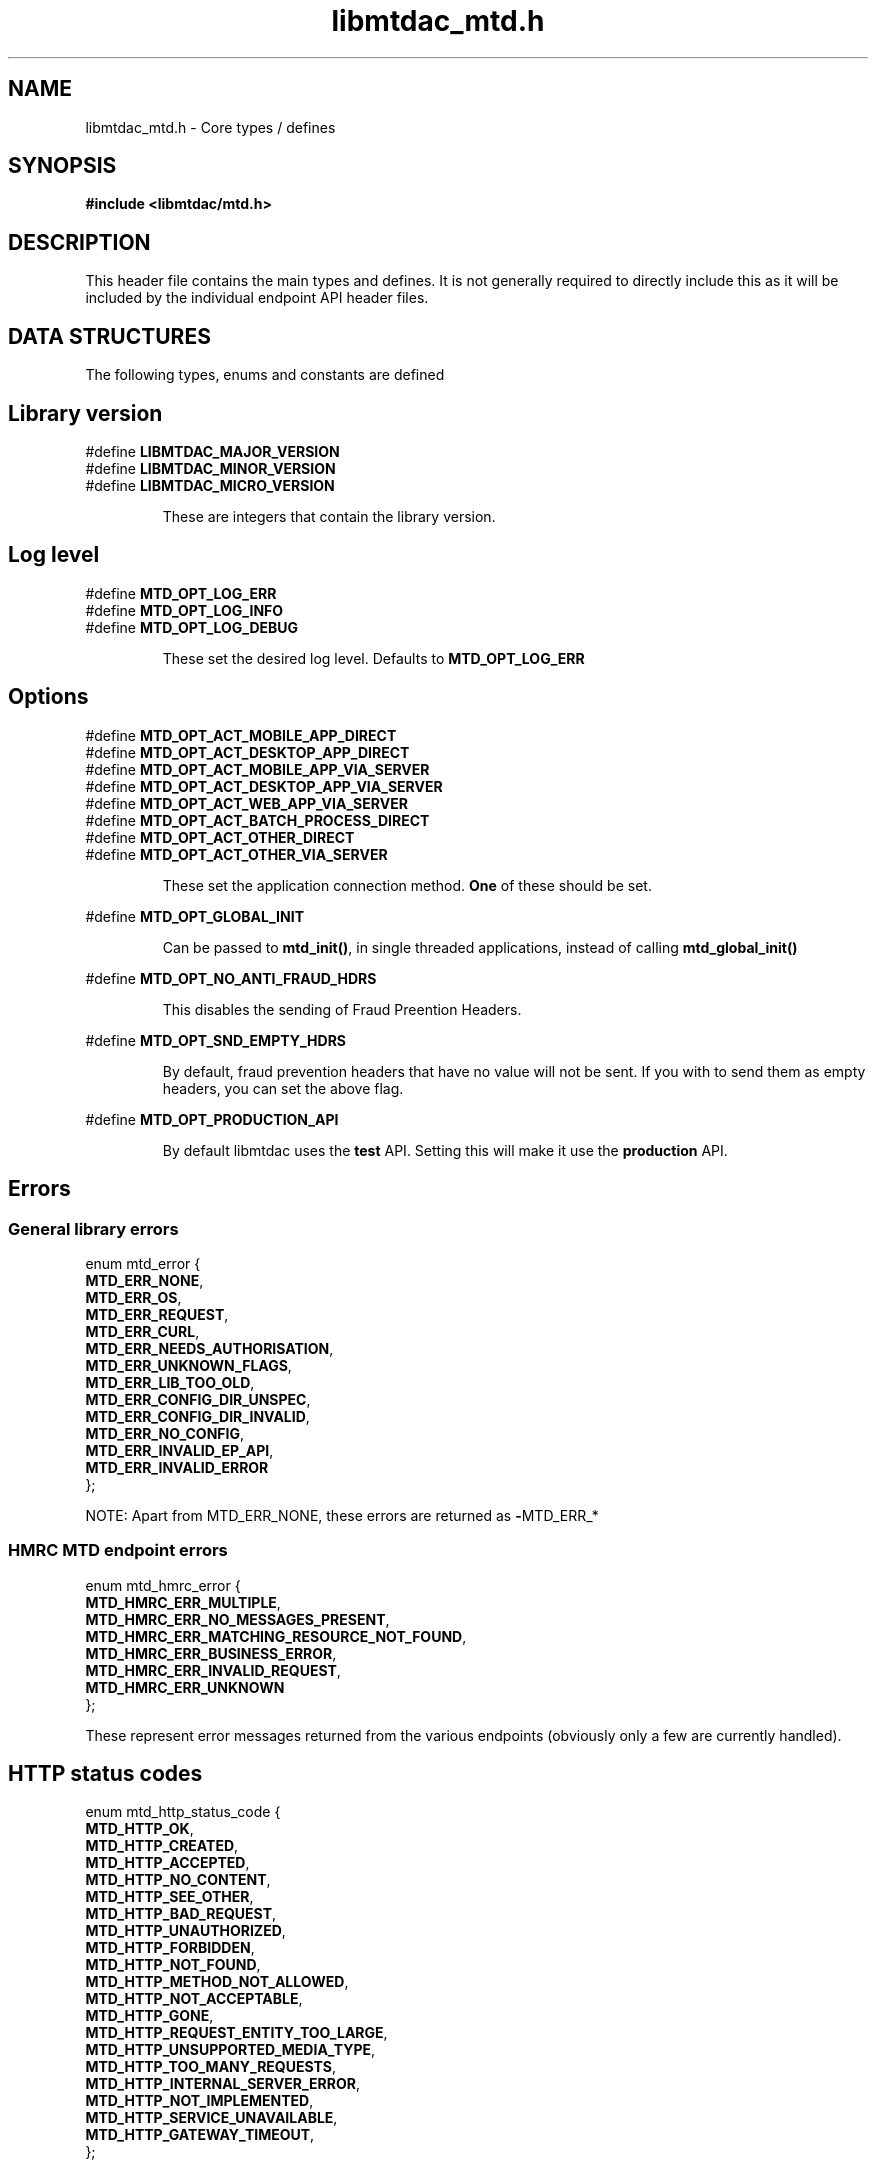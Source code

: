 .TH libmtdac_mtd.h 3 "September 21, 2021" "libmtdac 0.50.0" "libmtdac_mtd.h"

.SH NAME
libmtdac_mtd.h \- Core types / defines

.SH SYNOPSIS
.B #include <libmtdac/mtd.h>

.SH DESCRIPTION
This header file contains the main types and defines. It is not generally
required to directly include this as it will be included by the individual
endpoint API header files.

.SH DATA STRUCTURES
The following types, enums and constants are defined

.SH Library version
#define \fBLIBMTDAC_MAJOR_VERSION\fP
.br
#define \fBLIBMTDAC_MINOR_VERSION\fP
.br
#define \fBLIBMTDAC_MICRO_VERSION\fP

.RS
These are integers that contain the library version.
.RE

.SH Log level
#define \fBMTD_OPT_LOG_ERR\fP
.br
#define \fBMTD_OPT_LOG_INFO\fP
.br
#define \fBMTD_OPT_LOG_DEBUG\fP

.RS
These set the desired log level. Defaults to \fBMTD_OPT_LOG_ERR\fP
.RE

.SH Options

#define \fBMTD_OPT_ACT_MOBILE_APP_DIRECT\fP
.br
#define \fBMTD_OPT_ACT_DESKTOP_APP_DIRECT\fP
.br
#define \fBMTD_OPT_ACT_MOBILE_APP_VIA_SERVER\fP
.br
#define \fBMTD_OPT_ACT_DESKTOP_APP_VIA_SERVER\fP
.br
#define \fBMTD_OPT_ACT_WEB_APP_VIA_SERVER\fP
.br
#define \fBMTD_OPT_ACT_BATCH_PROCESS_DIRECT\fP
.br
#define \fBMTD_OPT_ACT_OTHER_DIRECT\fP
.br
#define \fBMTD_OPT_ACT_OTHER_VIA_SERVER\fP

.RS
These set the application connection method. \fBOne\fP of these should be set.
.RE

#define \fBMTD_OPT_GLOBAL_INIT\fP

.RS
Can be passed to \fBmtd_init()\fP, in single threaded applications, instead of
calling \fBmtd_global_init()\fP
.RE

#define \fBMTD_OPT_NO_ANTI_FRAUD_HDRS\fP

.RS
This disables the sending of Fraud Preention Headers.
.RE

#define \fBMTD_OPT_SND_EMPTY_HDRS\fP

.RS
By default, fraud prevention headers that have no value will not be sent. If
you with to send them as empty headers, you can set the above flag.
.RE

#define \fBMTD_OPT_PRODUCTION_API\fP

.RS
By default libmtdac uses the \fBtest\fP API. Setting this will make it use the
\fBproduction\fP API.
.RE

.SH Errors
.SS General library errors

enum mtd_error {
        \fBMTD_ERR_NONE\fP,
        \fBMTD_ERR_OS\fP,
        \fBMTD_ERR_REQUEST\fP,
        \fBMTD_ERR_CURL\fP,
        \fBMTD_ERR_NEEDS_AUTHORISATION\fP,
        \fBMTD_ERR_UNKNOWN_FLAGS\fP,
        \fBMTD_ERR_LIB_TOO_OLD\fP,
        \fBMTD_ERR_CONFIG_DIR_UNSPEC\fP,
        \fBMTD_ERR_CONFIG_DIR_INVALID\fP,
        \fBMTD_ERR_NO_CONFIG\fP,
        \fBMTD_ERR_INVALID_EP_API\fP,
        \fBMTD_ERR_INVALID_ERROR\fP
.br
};

NOTE: Apart from MTD_ERR_NONE, these errors are returned as \fB-\fPMTD_ERR_*

.SS HMRC MTD endpoint errors

enum mtd_hmrc_error {
        \fBMTD_HMRC_ERR_MULTIPLE\fP,
        \fBMTD_HMRC_ERR_NO_MESSAGES_PRESENT\fP,
        \fBMTD_HMRC_ERR_MATCHING_RESOURCE_NOT_FOUND\fP,
        \fBMTD_HMRC_ERR_BUSINESS_ERROR\fP,
        \fBMTD_HMRC_ERR_INVALID_REQUEST\fP,
        \fBMTD_HMRC_ERR_UNKNOWN\fP
.br
};

These represent error messages returned from the various endpoints (obviously
only a few are currently handled).

.SH HTTP status codes

enum mtd_http_status_code {
        \fBMTD_HTTP_OK\fP,
        \fBMTD_HTTP_CREATED\fP,
        \fBMTD_HTTP_ACCEPTED\fP,
        \fBMTD_HTTP_NO_CONTENT\fP,
        \fBMTD_HTTP_SEE_OTHER\fP,
        \fBMTD_HTTP_BAD_REQUEST\fP,
        \fBMTD_HTTP_UNAUTHORIZED\fP,
        \fBMTD_HTTP_FORBIDDEN\fP,
        \fBMTD_HTTP_NOT_FOUND\fP,
        \fBMTD_HTTP_METHOD_NOT_ALLOWED\fP,
        \fBMTD_HTTP_NOT_ACCEPTABLE\fP,
        \fBMTD_HTTP_GONE\fP,
        \fBMTD_HTTP_REQUEST_ENTITY_TOO_LARGE\fP,
        \fBMTD_HTTP_UNSUPPORTED_MEDIA_TYPE\fP,
        \fBMTD_HTTP_TOO_MANY_REQUESTS\fP,
        \fBMTD_HTTP_INTERNAL_SERVER_ERROR\fP,
        \fBMTD_HTTP_NOT_IMPLEMENTED\fP,
        \fBMTD_HTTP_SERVICE_UNAVAILABLE\fP,
        \fBMTD_HTTP_GATEWAY_TIMEOUT\fP,
.br
};

.SH OAuth Scopes

enum mtd_scope {
       \fBMTD_SCOPE_RD_SA\fP,
       \fBMTD_SCOPE_WR_SA\fP,
       \fBMTD_SCOPE_RD_VAT\fP,
       \fBMTD_SCOPE_WR_VAT\fP,
       \fBMTD_SCOPE_RD_NI\fP,
.br
};

These represent the various OAuth scopes that an application can be authorised
for.

.SH APIs

enum mtd_ep_api {
       \fBMTD_EP_API_ITSA\fP,
       \fBMTD_EP_API_VAT\fP,
       \fBMTD_EP_API_NI\fP,
.br
};

These define the various Make Tax Digital APIs supported, they can be
optionally bitwise OR'd with
.PP
\fBMTD_EP_API_ADD\fP
.PP
which says don't reset the oauth.json file when writing it, instead add this
OAuth as another entry (or overwrite an existing entry without resetting the
file).

.SH Data Source

For requests that send (POST/PUT) data to an endpoint, the source for this data
is defined via the following interface

enum mtd_data_src_type {
        \fBMTD_DATA_SRC_FILE\fP,
        \fBMTD_DATA_SRC_BUF\fP,
        \fBMTD_DATA_SRC_FP\fP,
        \fBMTD_DATA_SRC_FD\fP,
.br
};

typedef union mtd_data_src {
        const void *buf;
        const char *file;
        FILE       *fp;
        int         fd;
.br
} mtd_data_src_t;

struct mtd_dsrc_ctx {
        mtd_data_src_t         data_src;
        size_t                 data_len;

        enum mtd_data_src_type src_type;
.br
};

You define a \fIstruct mtd_dsrc_ctx\fP and set \fIdata_src\fP to either a
buffer that contains the data, a filename of a file containing the data, a
stdio \fIFILE *\fP pointer or a file descriptor of an already opened file
containing the data to send.

You then set \fIsrc_type\fP to the appropriate \fIenum mtd_data_src_type\fP
value.

In the case of using a buffer you also need to set the length in bytes of the
data in the buffer via \fIdata_len\fP.

.SH Fraud Prevention Headers

This can be used to override the inbuilt functions that set the various fraud
prevention headers. Any or all of them can bet set, any that left as NULL will
cause the appropriate inbuilt function to be used

.nf
#define \fBMTD_FPH_SET_FUNC(s, m, f)\p

.PP
#define \fBMTD_FPH_CLI_PUBLIC_IP\fP               fph_srcip
.br
#define \fBMTD_FPH_CLI_PUBLIC_PORT\fP             fph_srcport
.br
#define \fBMTD_FPH_CLI_DEV_ID\fP                  fph_device_id
.br
#define \fBMTD_FPH_CLI_USER_ID\fP                 fph_user
.br
#define \fBMTD_FPH_CLI_TZ\fP                      fph_tz
.br
#define \fBMTD_FPH_CLI_LOCAL_IPS\fP               fph_ipaddrs
.br
#define \fBMTD_FPH_CLI_MAC_ADDRS\fP               fph_macaddrs
.br
#define \fBMTD_FPH_CLI_UA\fP                      fph_ua
.br
#define \fBMTD_FPH_CLI_MULTI_FACTOR\fP            fph_multi_factor
.br
#define \fBMTD_FPH_CLI_SCREENS\fP                 fph_screens
.br
#define \fBMTD_FPH_CLI_WINDOW_SZ\fP               fph_window_sz
.br
#define \fBMTD_FPH_CLI_BROWSER_PLUGINS\fP         fph_browser_plugins
.br
#define \fBMTD_FPH_CLI_BROWSER_JS_UA\fP           fph_browser_js_ua
.br
#define \fBMTD_FPH_CLI_BROWSER_DNT\fP             fph_browser_dnt
.br
#define \fBMTD_FPH_CLI_LOCAL_IPS_TS\fP            fph_ipaddrs_ts
.br
#define \fBMTD_FPH_CLI_PUBLIC_IP_TS\fP            fph_srcip_ts
.br
#define \fBMTD_FPH_VEN_VERSION\fP                 fph_version
.br
#define \fBMTD_FPH_VEN_VERSION_CLI\fP             fph_version_cli
.br
#define \fBMTD_FPH_VEN_LICENSE_ID\fP              fph_license_id
.br
#define \fBMTD_FPH_VEN_PUBLIC_IP\fP               fph_vendor_ip
.br
#define \fBMTD_FPH_VEN_FWD\fP                     fph_vendor_fwd
.br
#define \fBMTD_FPH_VEN_PROD_NAME\fP               fph_prod_name
.fi

struct mtd_fph_ops {
        char *(*fph_device_id)(void *user_data);
        char *(*fph_user)(void *user_data);
        char *(*fph_tz)(void *user_data);
        char *(*fph_ipaddrs)(void *user_data);
        char *(*fph_ipaddrs_ts)(void *user_data);
        char *(*fph_macaddrs)(void *user_data);
        char *(*fph_srcip)(void *user_data);
        char *(*fph_srcip_ts)(void *user_data);
        char *(*fph_srcport)(void *user_data);
        char *(*fph_screens)(void *user_data);
        char *(*fph_window_sz)(void *user_data);
        char *(*fph_browser_plugins)(void *user_data);
        char *(*fph_browser_js_ua)(void *user_data);
        char *(*fph_browser_dnt)(void *user_data);
        char *(*fph_vendor_ip)(void *user_data);
        char *(*fph_vendor_fwd)(void *user_data);
        char *(*fph_ua)(void *user_data);
        char *(*fph_multi_factor)(void *user_data);
        char *(*fph_license_id)(void *user_data);
        char *(*fph_prod_name)(void *user_data);
        char *(*fph_version)(void *user_data);
        char *(*fph_version_cli)(void *user_data);

        void *user_data;
.br
};

.SH Config

This can be used to override/provide some settings. Currently you can use this
to override the fraud prevention header functions as described above. Just
declare a \fBstruct mtd_fph_ops\fP as above and set it in \fBstruct mtd_cfg\fP.
.P
Also you can set extra HTTP headers to be sent, \fBextra_hdrs\fP should point
to a NULL terminated array of character pointers.

Finally, you \fBmust\fP specify the directory that libmtdac will use for its
configuration data via \fBconfig_data\fP.

Typically this would be something like \fB${HOME}/.config/${APP_NAME}\fP.

struct mtd_cfg {
        const struct mtd_fph_ops *fph_ops;
        const char * const       *extra_hdrs;

        const char               *config_dir;
.br
};

.SS Example

.EX
const char *hdrs[2] = { NULL };
const struct mtd_fph_ops fph_ops = {
        .fph_user = my_user,
        .fph_version = my_ver
};
const struct mtd_cfg cfg = {
        .fph_ops = &fph_ops,
        .extra_hdrs = hdrs,
        .config_dir = "/home/foo/.config/mtd-cli"
};

hdrs[0] = getenv("MTD_CLI_HDRS");
err = mtd_init(flags, &cfg);
.EE

You can also use the MTD_FPH_SET_FUNC() macro, e.g

.EX
const char *hdrs[2] = { NULL };
struct mtd_fph_ops fph_ops = { NULL };
const struct mtd_cfg cfg = {
        .fph_ops = &fph_ops,
        .extra_hdrs = hdrs,
        .config_dir = "/home/foo/.config/mtd-cli"
};

MTD_FPH_SET_FUNC(fph_ops, MTD_FPH_CLI_USER_ID, my_user);
MTD_FPH_SET_FUNC(fph_ops, MTD_FPH_VEN_VERSION, my_ver);

hdrs[0] = getenv("MTD_CLI_HDRS");
err = mtd_init(flags, &cfg);
.EE

.SH Functions

.BI "void mtd_global_init(void);"
.br

.RS
This function should be called \fBbefore\fP any other threads are running.
.PP
In a single-threaded application you can skip calling this function and pass
\fBMTD_OPT_GLOBAL_INIT\fP to \fPmtd_init()\fP instead.
.RE

.BI "int mtd_init(unsigned int " flags ", const struct mtd_cfg *" cfg );
.br

.RS
You should call this function once in each thread where libmtdac is to be used.
\fBflags\fP is one or more of the above \fBMTD_OPT_\fP values bitwise-or'd
together and \fBcfg\fP is an optional \fBstruct mtd_cfg\fP, if this is NULL,
then library defaults will be used.
.RE

.BI "void mtd_deinit(void);"
.br

.RS
Performs various cleanup. Should be called when you have finished with the
library.
.RE

.nf
.BI "int mtd_init_auth(enum mtd_ep_api " api ", unsigned long " scopes ",
.BI "                  enum mtd_rst_oauth " reset );
.fi

.RS
This is used to setup the oauth.json file with the OAuth access token. This
will open the HMRC site in a new browser tab for the user to login and
authorise the library to have access to the required resources.
.PP
The first argument is an \fBenum mtd_ep_api\fP describing what API (ITSA, VAT
etc) this is adding authorisations for.
.PP
The second argument is one or more \fBenum mtd_scope\fP values bitwise OR'd
together, describing the scopes to be authorised.
.PP
The third argument is an \fBenum mtd_rst_oauth\fP which says whether to reset
the oauth.json file or not when writing it.
.RE

.BI "int mtd_init_creds(enum mtd_ep_api " api );

.RS
This is used to setup the creds.json file which contains the client_id &
client_secret.
.PP
The first argument is an \fBenum mtd_ep_api\fP describing what API (ITSA, VAT
etc) this is adding credentials for.
.PP
.RE

.BI "int mtd_init_nino(void);"

.RS
This is for creating the nino.json file which stores the users National
Insurance Number.
.RE

.BI "char *mtd_percent_encode(const char *" str ", ssize_t " len );

.RS
This is for percent encoding a string.
.RE

.BI "const char *mtd_err2str(int " err );

.RS
This is for getting a textual description of the given error code.
.RE

.BI "const char *mtd_err2enum_str(int " err );

.RS
This is for getting a string version of the given error code enum.
.RE

.BI "enum mtd_http_status_code mtd_http_status_code(const char *" json );

.RS
This is to get the HTTP status code of the last request. In the case of
multiple requests, it is likely to be the last one you are interested in
due to a failure.
.RE

.BI "const char *mtd_http_status_str(const char *" json );

.RS
This is to get the HTTP status string of the last request. In the case of
multiple requests, it is likely to be the last one you are interested in
due to a failure.
.RE

.BI "const char *mtd_http_status_str_u(const char *" json );

.RS
This is to get the HTTP status enum string of the last request. In the case
of multiple requests, it is likely to be the last one you are interested in
due to a failure.
.RE

.BI "enum mtd_hmrc_error mtd_hmrc_error(const char *" json );

.RS
This is to check an endpoint error code.
.RE

.SH NOTES

The JSON files mentioned above are stored under \fI~/.config/libmtdac/{prod,test}-api/\fP
